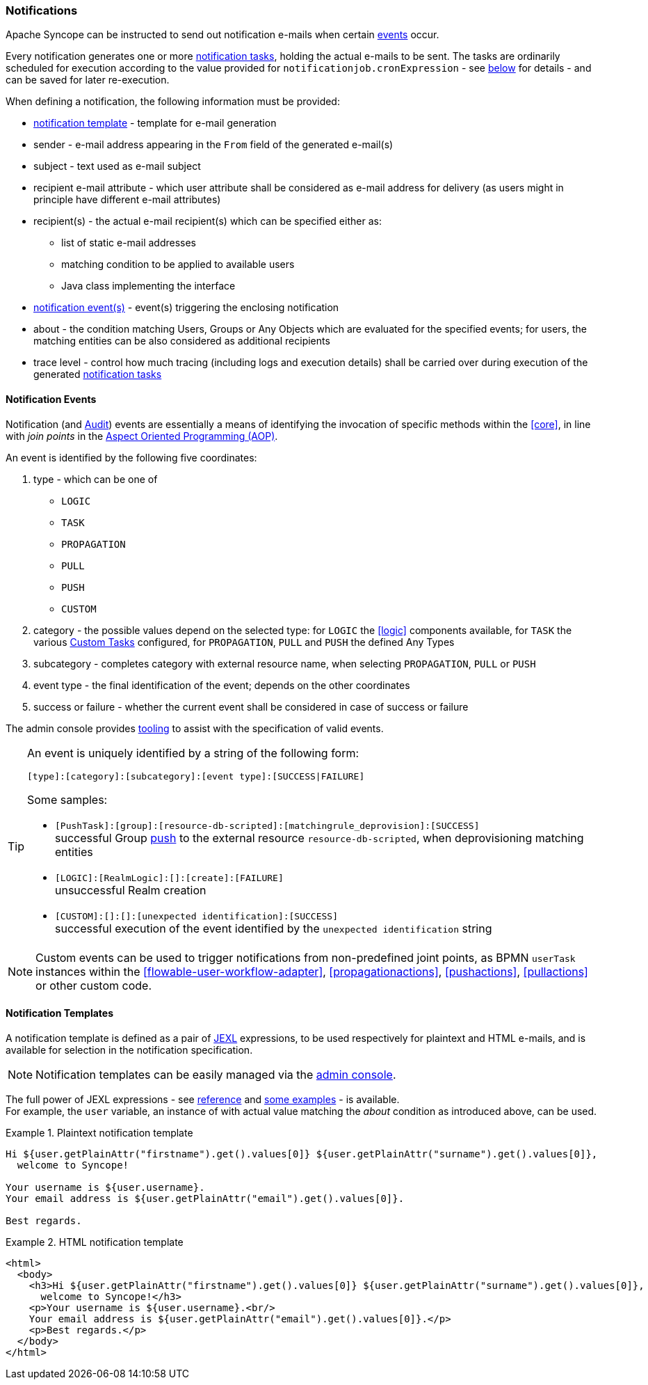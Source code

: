//
// Licensed to the Apache Software Foundation (ASF) under one
// or more contributor license agreements.  See the NOTICE file
// distributed with this work for additional information
// regarding copyright ownership.  The ASF licenses this file
// to you under the Apache License, Version 2.0 (the
// "License"); you may not use this file except in compliance
// with the License.  You may obtain a copy of the License at
//
//   http://www.apache.org/licenses/LICENSE-2.0
//
// Unless required by applicable law or agreed to in writing,
// software distributed under the License is distributed on an
// "AS IS" BASIS, WITHOUT WARRANTIES OR CONDITIONS OF ANY
// KIND, either express or implied.  See the License for the
// specific language governing permissions and limitations
// under the License.
//
=== Notifications

Apache Syncope can be instructed to send out notification e-mails when certain <<notification-events,events>> occur.

Every notification generates one or more <<tasks-notification,notification tasks>>, holding the actual
e-mails to be sent. The tasks are ordinarily scheduled for execution according to the value provided for
`notificationjob.cronExpression` - see <<configuration-parameters, below>> for details - and can be saved for later
re-execution.

When defining a notification, the following information must be provided:

* <<notification-templates,notification template>> - template for e-mail generation
* sender - e-mail address appearing in the `From` field of the generated e-mail(s)
* subject - text used as e-mail subject
* recipient e-mail attribute - which user attribute shall be considered as e-mail address for delivery (as users might
in principle have different e-mail attributes)
* recipient(s) - the actual e-mail recipient(s) which can be specified either as:
** list of static e-mail addresses
** matching condition to be applied to available users
** Java class implementing the
ifeval::["{snapshotOrRelease}" == "release"]
https://github.com/apache/syncope/blob/syncope-{docVersion}/core/provisioning-api/src/main/java/org/apache/syncope/core/provisioning/api/notification/NotificationRecipientsProvider.java[NotificationRecipientsProvider^]
endif::[]
ifeval::["{snapshotOrRelease}" == "snapshot"]
https://github.com/apache/syncope/blob/master/core/provisioning-api/src/main/java/org/apache/syncope/core/provisioning/api/notification/NotificationRecipientsProvider.java[NotificationRecipientsProvider^]
endif::[]
interface
* <<notification-events,notification event(s)>> - event(s) triggering the enclosing notification
* about - the condition matching Users, Groups or Any Objects which are evaluated for the specified events; for users,
the matching entities can be also considered as additional recipients
* trace level - control how much tracing (including logs and execution details) shall be carried over during execution
of the generated <<tasks-notification,notification tasks>>

==== Notification Events

Notification (and <<audit-events,Audit>>) events are essentially a means of identifying the invocation of specific methods
within the <<core>>, in line with _join points_ in the
https://en.wikipedia.org/wiki/Aspect-oriented_programming[Aspect Oriented Programming (AOP)^].

An event is identified by the following five coordinates:

. type - which can be one of
** `LOGIC`
** `TASK`
** `PROPAGATION`
** `PULL`
** `PUSH`
** `CUSTOM`
. category - the possible values depend on the selected type: for `LOGIC` the <<logic>> components available,
for `TASK` the various <<tasks-custom, Custom Tasks>> configured, for `PROPAGATION`, `PULL` and `PUSH` the defined Any Types
. subcategory - completes category with external resource name, when selecting `PROPAGATION`, `PULL` or `PUSH`
. event type - the final identification of the event; depends on the other coordinates
. success or failure - whether the current event shall be considered in case of success or failure

The admin console provides <<console-configuration-notifications,tooling>> to assist with the specification of valid events. 

[TIP]
====
An event is uniquely identified by a string of the following form:

[source]
----
[type]:[category]:[subcategory]:[event type]:[SUCCESS|FAILURE]
----

Some samples:

* `[PushTask]:[group]:[resource-db-scripted]:[matchingrule_deprovision]:[SUCCESS]` +
successful Group <<provisioning-push,push>> to the external resource `resource-db-scripted`, when deprovisioning
matching entities
* `[LOGIC]:[RealmLogic]:[]:[create]:[FAILURE]` +
unsuccessful Realm creation
* `[CUSTOM]:[]:[]:[unexpected identification]:[SUCCESS]` +
successful execution of the event identified by the `unexpected identification` string
====

[NOTE]
====
Custom events can be used to trigger notifications from non-predefined joint points, as BPMN `userTask`
instances within the <<flowable-user-workflow-adapter>>, <<propagationactions>>, <<pushactions>>, <<pullactions>> or
other custom code.
====

==== Notification Templates

A notification template is defined as a pair of http://commons.apache.org/proper/commons-jexl/[JEXL^] expressions,
to be used respectively for plaintext and HTML e-mails, and is available for selection in the notification specification.

[NOTE]
====
Notification templates can be easily managed via the <<console-configuration-notifications,admin console>>.
====

The full power of JEXL expressions - see http://commons.apache.org/proper/commons-jexl/reference/syntax.html[reference^]
and http://commons.apache.org/proper/commons-jexl/reference/examples.html[some examples^] - is available. +
For example, the `user` variable, an instance of 
ifeval::["{snapshotOrRelease}" == "release"]
https://github.com/apache/syncope/blob/syncope-{docVersion}/common/lib/src/main/java/org/apache/syncope/common/lib/to/UserTO.java[UserTO^]
endif::[]
ifeval::["{snapshotOrRelease}" == "snapshot"]
https://github.com/apache/syncope/blob/master/common/lib/src/main/java/org/apache/syncope/common/lib/to/UserTO.java[UserTO^]
endif::[]
with actual value matching the _about_ condition as introduced above, can be used.

.Plaintext notification template
====
[source]
----
Hi ${user.getPlainAttr("firstname").get().values[0]} ${user.getPlainAttr("surname").get().values[0]},
  welcome to Syncope!

Your username is ${user.username}.
Your email address is ${user.getPlainAttr("email").get().values[0]}.

Best regards.
----
====

.HTML notification template
====
[source,html]
----
<html>
  <body>
    <h3>Hi ${user.getPlainAttr("firstname").get().values[0]} ${user.getPlainAttr("surname").get().values[0]},
      welcome to Syncope!</h3>
    <p>Your username is ${user.username}.<br/>
    Your email address is ${user.getPlainAttr("email").get().values[0]}.</p>
    <p>Best regards.</p>
  </body>
</html>
----
====
